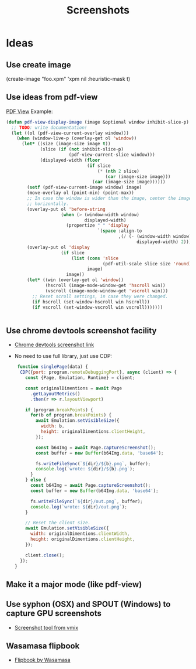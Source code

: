 # -*- firestarter: org-babel-tangle -*- 
#+TITLE: Screenshots
* Ideas
** Use create image
(create-image "foo.xpm" 'xpm nil :heuristic-mask t)
** Use ideas from pdf-view

[[https://github.com/politza/pdf-tools/blob/master/lisp/pdf-view.el][PDF View]]
Example: 
#+BEGIN_SRC emacs-lisp
(defun pdf-view-display-image (image &optional window inhibit-slice-p)
  ;; TODO: write documentation!
  (let ((ol (pdf-view-current-overlay window)))
    (when (window-live-p (overlay-get ol 'window))
      (let* ((size (image-size image t))
             (slice (if (not inhibit-slice-p)
                        (pdf-view-current-slice window)))
             (displayed-width (floor
                               (if slice
                                   (* (nth 2 slice)
                                      (car (image-size image)))
                                 (car (image-size image))))))
        (setf (pdf-view-current-image window) image)
        (move-overlay ol (point-min) (point-max))
        ;; In case the window is wider than the image, center the image
        ;; horizontally.
        (overlay-put ol 'before-string
                     (when (> (window-width window)
                              displayed-width)
                       (propertize " " 'display
                                   `(space :align-to
                                           ,(/ (- (window-width window)
                                                  displayed-width) 2)))))
        (overlay-put ol 'display
                     (if slice
                         (list (cons 'slice
                                     (pdf-util-scale slice size 'round))
                               image)
                       image))
        (let* ((win (overlay-get ol 'window))
               (hscroll (image-mode-window-get 'hscroll win))
               (vscroll (image-mode-window-get 'vscroll win)))
          ;; Reset scroll settings, in case they were changed.
          (if hscroll (set-window-hscroll win hscroll))
          (if vscroll (set-window-vscroll win vscroll)))))))


  #+END_SRC
** Use chrome devtools screenshot facility
- [[https://github.com/tryggvigy/chrome-devtools-protocol-screenshot][Chrome devtools screenshot link]]
- No need to use full library, just use CDP:
  #+BEGIN_SRC js
 function singlePage(data) {
  CDP({port: program.remoteDebuggingPort}, async (client) => {
    const {Page, Emulation, Runtime} = client;

    const originalDimentions = await Page
      .getLayoutMetrics()
      .then(r => r.layoutViewport)

    if (program.breakPoints) {
      for(b of program.breakPoints) {
        await Emulation.setVisibleSize({
          width: b,
          height: originalDimentions.clientHeight,
        });

        const b64Img = await Page.captureScreenshot();
        const buffer = new Buffer(b64Img.data, 'base64');

        fs.writeFileSync(`${dir}/${b}.png`, buffer);
        console.log(`wrote: ${dir}/${b}.png`);
      }
    } else {
      const b64Img = await Page.captureScreenshot();
      const buffer = new Buffer(b64Img.data, 'base64');

      fs.writeFileSync(`${dir}/out.png`, buffer);
      console.log(`wrote: ${dir}/out.png`);
    }

    // Reset the client size.
    await Emulation.setVisibleSize({
      width: originalDimentions.clientWidth,
      height: originalDimentions.clientHeight,
    });

    client.close();
  });
}
  #+END_SRC
** Make it a major mode (like pdf-view)
** Use syphon (OSX) and SPOUT (Windows) to capture GPU screenshots
- [[https://www.vmix.com/software/download.aspx][Screenshot tool from vmix]]
** Wasamasa flipbook
- [[https://github.com/wasamasa/quasiconf-2014/blob/master/code/flipbook.el][Flipbook by Wasamasa]]

